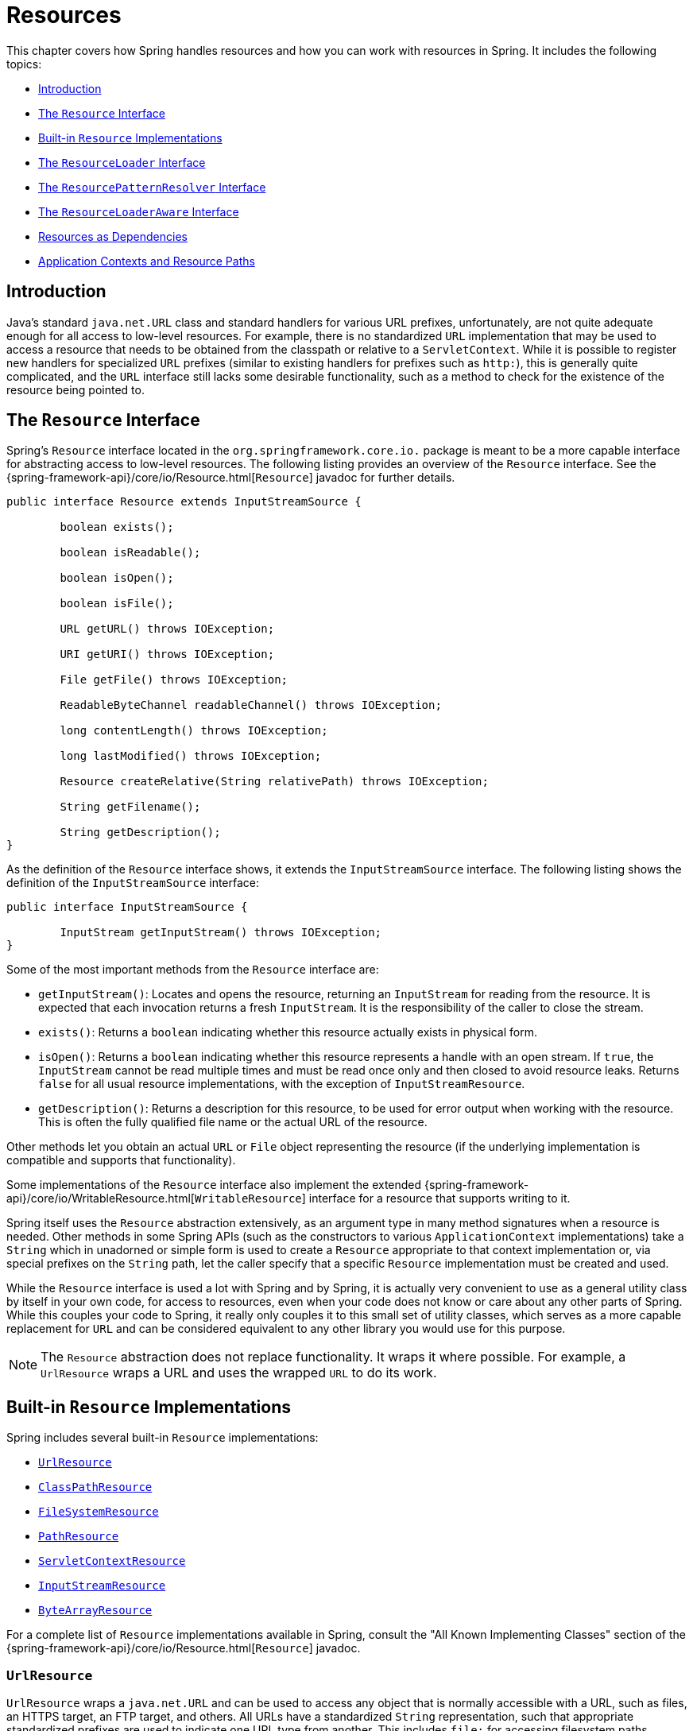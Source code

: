 [[resources]]
= Resources

This chapter covers how Spring handles resources and how you can work with resources in
Spring. It includes the following topics:

* xref:core/resources.adoc#resources-introduction[Introduction]
* xref:core/resources.adoc#resources-resource[The `Resource` Interface]
* xref:core/resources.adoc#resources-implementations[Built-in `Resource` Implementations]
* xref:core/resources.adoc#resources-resourceloader[The `ResourceLoader` Interface]
* xref:core/resources.adoc#resources-resourcepatternresolver[The `ResourcePatternResolver` Interface]
* xref:core/resources.adoc#resources-resourceloaderaware[The `ResourceLoaderAware` Interface]
* xref:core/resources.adoc#resources-as-dependencies[Resources as Dependencies]
* xref:core/resources.adoc#resources-app-ctx[Application Contexts and Resource Paths]




[[resources-introduction]]
== Introduction

Java's standard `java.net.URL` class and standard handlers for various URL prefixes,
unfortunately, are not quite adequate enough for all access to low-level resources. For
example, there is no standardized `URL` implementation that may be used to access a
resource that needs to be obtained from the classpath or relative to a
`ServletContext`. While it is possible to register new handlers for specialized `URL`
prefixes (similar to existing handlers for prefixes such as `http:`), this is generally
quite complicated, and the `URL` interface still lacks some desirable functionality,
such as a method to check for the existence of the resource being pointed to.




[[resources-resource]]
== The `Resource` Interface

Spring's `Resource` interface located in the `org.springframework.core.io.` package is
meant to be a more capable interface for abstracting access to low-level resources. The
following listing provides an overview of the `Resource` interface. See the
{spring-framework-api}/core/io/Resource.html[`Resource`] javadoc for further details.


[source,java,indent=0,subs="verbatim,quotes"]
----
	public interface Resource extends InputStreamSource {

		boolean exists();

		boolean isReadable();

		boolean isOpen();

		boolean isFile();

		URL getURL() throws IOException;

		URI getURI() throws IOException;

		File getFile() throws IOException;

		ReadableByteChannel readableChannel() throws IOException;

		long contentLength() throws IOException;

		long lastModified() throws IOException;

		Resource createRelative(String relativePath) throws IOException;

		String getFilename();

		String getDescription();
	}
----

As the definition of the `Resource` interface shows, it extends the `InputStreamSource`
interface. The following listing shows the definition of the `InputStreamSource`
interface:

[source,java,indent=0,subs="verbatim,quotes"]
----
	public interface InputStreamSource {

		InputStream getInputStream() throws IOException;
	}
----

Some of the most important methods from the `Resource` interface are:

* `getInputStream()`: Locates and opens the resource, returning an `InputStream` for
  reading from the resource. It is expected that each invocation returns a fresh
  `InputStream`. It is the responsibility of the caller to close the stream.
* `exists()`: Returns a `boolean` indicating whether this resource actually exists in
  physical form.
* `isOpen()`: Returns a `boolean` indicating whether this resource represents a handle
  with an open stream. If `true`, the `InputStream` cannot be read multiple times and
  must be read once only and then closed to avoid resource leaks. Returns `false` for
  all usual resource implementations, with the exception of `InputStreamResource`.
* `getDescription()`: Returns a description for this resource, to be used for error
  output when working with the resource. This is often the fully qualified file name or
  the actual URL of the resource.

Other methods let you obtain an actual `URL` or `File` object representing the
resource (if the underlying implementation is compatible and supports that
functionality).

Some implementations of the `Resource` interface also implement the extended
{spring-framework-api}/core/io/WritableResource.html[`WritableResource`] interface
for a resource that supports writing to it.

Spring itself uses the `Resource` abstraction extensively, as an argument type in
many method signatures when a resource is needed. Other methods in some Spring APIs
(such as the constructors to various `ApplicationContext` implementations) take a
`String` which in unadorned or simple form is used to create a `Resource` appropriate to
that context implementation or, via special prefixes on the `String` path, let the
caller specify that a specific `Resource` implementation must be created and used.

While the `Resource` interface is used a lot with Spring and by Spring, it is actually
very convenient to use as a general utility class by itself in your own code, for access
to resources, even when your code does not know or care about any other parts of Spring.
While this couples your code to Spring, it really only couples it to this small set of
utility classes, which serves as a more capable replacement for `URL` and can be
considered equivalent to any other library you would use for this purpose.

NOTE: The `Resource` abstraction does not replace functionality. It wraps it where
possible. For example, a `UrlResource` wraps a URL and uses the wrapped `URL` to do its
work.




[[resources-implementations]]
== Built-in `Resource` Implementations

Spring includes several built-in `Resource` implementations:

* xref:core/resources.adoc#resources-implementations-urlresource[`UrlResource`]
* xref:core/resources.adoc#resources-implementations-classpathresource[`ClassPathResource`]
* xref:core/resources.adoc#resources-implementations-filesystemresource[`FileSystemResource`]
* xref:core/resources.adoc#resources-implementations-pathresource[`PathResource`]
* xref:core/resources.adoc#resources-implementations-servletcontextresource[`ServletContextResource`]
* xref:core/resources.adoc#resources-implementations-inputstreamresource[`InputStreamResource`]
* xref:core/resources.adoc#resources-implementations-bytearrayresource[`ByteArrayResource`]

For a complete list of `Resource` implementations available in Spring, consult the
"All Known Implementing Classes" section of the
{spring-framework-api}/core/io/Resource.html[`Resource`] javadoc.



[[resources-implementations-urlresource]]
=== `UrlResource`

`UrlResource` wraps a `java.net.URL` and can be used to access any object that is
normally accessible with a URL, such as files, an HTTPS target, an FTP target, and
others. All URLs have a standardized `String` representation, such that appropriate
standardized prefixes are used to indicate one URL type from another. This includes
`file:` for accessing filesystem paths, `https:` for accessing resources through the
HTTPS protocol, `ftp:` for accessing resources through FTP, and others.

A `UrlResource` is created by Java code by explicitly using the `UrlResource` constructor
but is often created implicitly when you call an API method that takes a `String`
argument meant to represent a path. For the latter case, a JavaBeans `PropertyEditor`
ultimately decides which type of `Resource` to create. If the path string contains a
well-known (to property editor, that is) prefix (such as `classpath:`), it creates an
appropriate specialized `Resource` for that prefix. However, if it does not recognize the
prefix, it assumes the string is a standard URL string and creates a `UrlResource`.



[[resources-implementations-classpathresource]]
=== `ClassPathResource`

This class represents a resource that should be obtained from the classpath. It uses
either the thread context class loader, a given class loader, or a given class for
loading resources.

This `Resource` implementation supports resolution as a `java.io.File` if the class path
resource resides in the file system but not for classpath resources that reside in a
jar and have not been expanded (by the servlet engine or whatever the environment is)
to the filesystem. To address this, the various `Resource` implementations always support
resolution as a `java.net.URL`.

A `ClassPathResource` is created by Java code by explicitly using the `ClassPathResource`
constructor but is often created implicitly when you call an API method that takes a
`String` argument meant to represent a path. For the latter case, a JavaBeans
`PropertyEditor` recognizes the special prefix, `classpath:`, on the string path and
creates a `ClassPathResource` in that case.



[[resources-implementations-filesystemresource]]
=== `FileSystemResource`

This is a `Resource` implementation for `java.io.File` handles. It also supports
`java.nio.file.Path` handles, applying Spring's standard String-based path
transformations but performing all operations via the `java.nio.file.Files` API. For pure
`java.nio.path.Path` based support use a `PathResource` instead. `FileSystemResource`
supports resolution as a `File` and as a `URL`.



[[resources-implementations-pathresource]]
=== `PathResource`

This is a `Resource` implementation for `java.nio.file.Path` handles, performing all
operations and transformations via the `Path` API. It supports resolution as a `File` and
as a `URL` and also implements the extended `WritableResource` interface. `PathResource`
is effectively a pure `java.nio.path.Path` based alternative to `FileSystemResource` with
different `createRelative` behavior.



[[resources-implementations-servletcontextresource]]
=== `ServletContextResource`

This is a `Resource` implementation for `ServletContext` resources that interprets
relative paths within the relevant web application's root directory.

It always supports stream access and URL access but allows `java.io.File` access only
when the web application archive is expanded and the resource is physically on the
filesystem. Whether or not it is expanded and on the filesystem or accessed
directly from the JAR or somewhere else like a database (which is conceivable) is actually
dependent on the Servlet container.



[[resources-implementations-inputstreamresource]]
=== `InputStreamResource`

An `InputStreamResource` is a `Resource` implementation for a given `InputStream`. It
should be used only if no specific `Resource` implementation is applicable. In
particular, prefer `ByteArrayResource` or any of the file-based `Resource`
implementations where possible.

In contrast to other `Resource` implementations, this is a descriptor for an
already-opened resource. Therefore, it returns `true` from `isOpen()`. Do not use it if
you need to keep the resource descriptor somewhere or if you need to read a stream
multiple times.



[[resources-implementations-bytearrayresource]]
=== `ByteArrayResource`

This is a `Resource` implementation for a given byte array. It creates a
`ByteArrayInputStream` for the given byte array.

It is useful for loading content from any given byte array without having to resort to a
single-use `InputStreamResource`.




[[resources-resourceloader]]
== The `ResourceLoader` Interface

The `ResourceLoader` interface is meant to be implemented by objects that can return
(that is, load) `Resource` instances. The following listing shows the `ResourceLoader`
interface definition:

[source,java,indent=0,subs="verbatim,quotes"]
----
	public interface ResourceLoader {

		Resource getResource(String location);

		ClassLoader getClassLoader();
	}
----

All application contexts implement the `ResourceLoader` interface. Therefore, all
application contexts may be used to obtain `Resource` instances.

When you call `getResource()` on a specific application context, and the location path
specified doesn't have a specific prefix, you get back a `Resource` type that is
appropriate to that particular application context. For example, assume the following
snippet of code was run against a `ClassPathXmlApplicationContext` instance:

[tabs]
======
Java::
+
[source,java,indent=0,subs="verbatim,quotes",role="primary"]
----
	Resource template = ctx.getResource("some/resource/path/myTemplate.txt");
----

Kotlin::
+
[source,kotlin,indent=0,subs="verbatim,quotes",role="secondary"]
----
	val template = ctx.getResource("some/resource/path/myTemplate.txt")
----
======

Against a `ClassPathXmlApplicationContext`, that code returns a `ClassPathResource`. If
the same method were run against a `FileSystemXmlApplicationContext` instance, it would
return a `FileSystemResource`. For a `WebApplicationContext`, it would return a
`ServletContextResource`. It would similarly return appropriate objects for each context.

As a result, you can load resources in a fashion appropriate to the particular application
context.

On the other hand, you may also force `ClassPathResource` to be used, regardless of the
application context type, by specifying the special `classpath:` prefix, as the following
example shows:

[tabs]
======
Java::
+
[source,java,indent=0,subs="verbatim,quotes",role="primary"]
----
	Resource template = ctx.getResource("classpath:some/resource/path/myTemplate.txt");
----

Kotlin::
+
[source,kotlin,indent=0,subs="verbatim,quotes",role="secondary"]
----
	val template = ctx.getResource("classpath:some/resource/path/myTemplate.txt")
----
======

Similarly, you can force a `UrlResource` to be used by specifying any of the standard
`java.net.URL` prefixes. The following examples use the `file` and `https` prefixes:

[tabs]
======
Java::
+
[source,java,indent=0,subs="verbatim,quotes",role="primary"]
----
	Resource template = ctx.getResource("file:///some/resource/path/myTemplate.txt");
----

Kotlin::
+
[source,kotlin,indent=0,subs="verbatim,quotes",role="secondary"]
----
	val template = ctx.getResource("file:///some/resource/path/myTemplate.txt")
----
======

[tabs]
======
Java::
+
[source,java,indent=0,subs="verbatim,quotes",role="primary"]
----
	Resource template = ctx.getResource("https://myhost.com/resource/path/myTemplate.txt");
----

Kotlin::
+
[source,kotlin,indent=0,subs="verbatim,quotes",role="secondary"]
----
	val template = ctx.getResource("https://myhost.com/resource/path/myTemplate.txt")
----
======

The following table summarizes the strategy for converting `String` objects to `Resource`
objects:

[[resources-resource-strings]]
.Resource strings
|===
| Prefix| Example| Explanation

| classpath:
| `classpath:com/myapp/config.xml`
| Loaded from the classpath.

| file:
| `\file:///data/config.xml`
| Loaded as a `URL` from the filesystem. See also xref:core/resources.adoc#resources-filesystemresource-caveats[`FileSystemResource` Caveats].

| https:
| `\https://myserver/logo.png`
| Loaded as a `URL`.

| (none)
| `/data/config.xml`
| Depends on the underlying `ApplicationContext`.
|===




[[resources-resourcepatternresolver]]
== The `ResourcePatternResolver` Interface

The `ResourcePatternResolver` interface is an extension to the `ResourceLoader` interface
which defines a strategy for resolving a location pattern (for example, an Ant-style path
pattern) into  `Resource` objects.

[source,java,indent=0,subs="verbatim,quotes"]
----
	public interface ResourcePatternResolver extends ResourceLoader {

		String CLASSPATH_ALL_URL_PREFIX = "classpath*:";

		Resource[] getResources(String locationPattern) throws IOException;
	}
----

As can be seen above, this interface also defines a special `classpath*:` resource prefix
for all matching resources from the class path. Note that the resource location is
expected to be a path without placeholders in this case -- for example,
`classpath*:/config/beans.xml`. JAR files or different directories in the class path can
contain multiple files with the same path and the same name. See
xref:core/resources.adoc#resources-app-ctx-wildcards-in-resource-paths[Wildcards in Application Context Constructor Resource Paths] and its subsections for further details
on wildcard support with the `classpath*:` resource prefix.

A passed-in `ResourceLoader` (for example, one supplied via
xref:core/resources.adoc#resources-resourceloaderaware[`ResourceLoaderAware`] semantics) can be checked whether
it implements this extended interface too.

`PathMatchingResourcePatternResolver` is a standalone implementation that is usable
outside an `ApplicationContext` and is also used by `ResourceArrayPropertyEditor` for
populating `Resource[]` bean properties. `PathMatchingResourcePatternResolver` is able to
resolve a specified resource location path into one or more matching `Resource` objects.
The source path may be a simple path which has a one-to-one mapping to a target
`Resource`, or alternatively may contain the special `classpath*:` prefix and/or internal
Ant-style regular expressions (matched using Spring's
`org.springframework.util.AntPathMatcher` utility). Both of the latter are effectively
wildcards.

[NOTE]
====
The default `ResourceLoader` in any standard `ApplicationContext` is in fact an instance
of `PathMatchingResourcePatternResolver` which implements the `ResourcePatternResolver`
interface. The same is true for the `ApplicationContext` instance itself which also
implements the `ResourcePatternResolver` interface and delegates to the default
`PathMatchingResourcePatternResolver`.
====




[[resources-resourceloaderaware]]
== The `ResourceLoaderAware` Interface

The `ResourceLoaderAware` interface is a special callback interface which identifies
components that expect to be provided a `ResourceLoader` reference. The following listing
shows the definition of the `ResourceLoaderAware` interface:

[source,java,indent=0,subs="verbatim,quotes"]
----
	public interface ResourceLoaderAware {

		void setResourceLoader(ResourceLoader resourceLoader);
	}
----

When a class implements `ResourceLoaderAware` and is deployed into an application context
(as a Spring-managed bean), it is recognized as `ResourceLoaderAware` by the application
context. The application context then invokes `setResourceLoader(ResourceLoader)`,
supplying itself as the argument (remember, all application contexts in Spring implement
the `ResourceLoader` interface).

Since an `ApplicationContext` is a `ResourceLoader`, the bean could also implement the
`ApplicationContextAware` interface and use the supplied application context directly to
load resources. However, in general, it is better to use the specialized `ResourceLoader`
interface if that is all you need. The code would be coupled only to the resource loading
interface (which can be considered a utility interface) and not to the whole Spring
`ApplicationContext` interface.

In application components, you may also rely upon autowiring of the `ResourceLoader` as
an alternative to implementing the `ResourceLoaderAware` interface. The _traditional_
`constructor` and `byType` autowiring modes (as described in xref:core/beans/dependencies/factory-autowire.adoc[Autowiring Collaborators])
are capable of providing a `ResourceLoader` for either a constructor argument or a
setter method parameter, respectively. For more flexibility (including the ability to
autowire fields and multiple parameter methods), consider using the annotation-based
autowiring features. In that case, the `ResourceLoader` is autowired into a field,
constructor argument, or method parameter that expects the `ResourceLoader` type as long
as the field, constructor, or method in question carries the `@Autowired` annotation.
For more information, see xref:core/beans/annotation-config/autowired.adoc[Using `@Autowired`].

NOTE: To load one or more `Resource` objects for a resource path that contains wildcards
or makes use of the special `classpath*:` resource prefix, consider having an instance of
xref:core/resources.adoc#resources-resourcepatternresolver[`ResourcePatternResolver`] autowired into your
application components instead of `ResourceLoader`.




[[resources-as-dependencies]]
== Resources as Dependencies

If the bean itself is going to determine and supply the resource path through some sort
of dynamic process, it probably makes sense for the bean to use the `ResourceLoader` or
`ResourcePatternResolver` interface to load resources. For example, consider the loading
of a template of some sort, where the specific resource that is needed depends on the
role of the user. If the resources are static, it makes sense to eliminate the use of the
`ResourceLoader` interface (or `ResourcePatternResolver` interface) completely, have the
bean expose the `Resource` properties it needs, and expect them to be injected into it.

What makes it trivial to then inject these properties is that all application contexts
register and use a special JavaBeans `PropertyEditor`, which can convert `String` paths
to `Resource` objects. For example, the following `MyBean` class has a `template`
property of type `Resource`.

[tabs]
======
Java::
+
[source,java,indent=0,subs="verbatim,quotes",role="primary"]
----
	package example;

	public class MyBean {

		private Resource template;

		public setTemplate(Resource template) {
			this.template = template;
		}

		// ...
	}
----

Kotlin::
+
[source,kotlin,indent=0,subs="verbatim,quotes",role="secondary"]
----
	class MyBean(var template: Resource)
----
======

In an XML configuration file, the `template` property can be configured with a simple
string for that resource, as the following example shows:

[source,xml,indent=0,subs="verbatim,quotes"]
----
	<bean id="myBean" class="example.MyBean">
		<property name="template" value="some/resource/path/myTemplate.txt"/>
	</bean>
----

Note that the resource path has no prefix. Consequently, because the application context
itself is going to be used as the `ResourceLoader`, the resource is loaded through a
`ClassPathResource`, a `FileSystemResource`, or a `ServletContextResource`, depending on
the exact type of the application context.

If you need to force a specific `Resource` type to be used, you can use a prefix. The
following two examples show how to force a `ClassPathResource` and a `UrlResource` (the
latter being used to access a file in the filesystem):

[source,xml,indent=0,subs="verbatim,quotes"]
----
	<property name="template" value="classpath:some/resource/path/myTemplate.txt">
----

[source,xml,indent=0,subs="verbatim,quotes"]
----
	<property name="template" value="file:///some/resource/path/myTemplate.txt"/>
----

If the `MyBean` class is refactored for use with annotation-driven configuration, the
path to `myTemplate.txt` can be stored under a key named `template.path` -- for example,
in a properties file made available to the Spring `Environment` (see
xref:core/beans/environment.adoc[Environment Abstraction]). The template path can then be referenced via the `@Value`
annotation using a property placeholder (see xref:core/beans/annotation-config/value-annotations.adoc[Using `@Value`]). Spring will
retrieve the value of the template path as a string, and a special `PropertyEditor` will
convert the string to a `Resource` object to be injected into the `MyBean` constructor.
The following example demonstrates how to achieve this.

[tabs]
======
Java::
+
[source,java,indent=0,subs="verbatim,quotes",role="primary"]
----
	@Component
	public class MyBean {

		private final Resource template;

		public MyBean(@Value("${template.path}") Resource template) {
			this.template = template;
		}

		// ...
	}
----

Kotlin::
+
[source,kotlin,indent=0,subs="verbatim,quotes",role="secondary"]
----
	@Component
	class MyBean(@Value("\${template.path}") private val template: Resource)
----
======

If we want to support multiple templates discovered under the same path in multiple
locations in the classpath -- for example, in multiple jars in the classpath -- we can
use the special `classpath*:` prefix and wildcarding to define a `templates.path` key as
`classpath*:/config/templates/*.txt`. If we redefine the `MyBean` class as follows,
Spring will convert the template path pattern into an array of `Resource` objects that
can be injected into the `MyBean` constructor.

[tabs]
======
Java::
+
[source,java,indent=0,subs="verbatim,quotes",role="primary"]
----
	@Component
	public class MyBean {

		private final Resource[] templates;

		public MyBean(@Value("${templates.path}") Resource[] templates) {
			this.templates = templates;
		}

		// ...
	}
----

Kotlin::
+
[source,kotlin,indent=0,subs="verbatim,quotes",role="secondary"]
----
	@Component
	class MyBean(@Value("\${templates.path}") private val templates: Resource[])
----
======




[[resources-app-ctx]]
== Application Contexts and Resource Paths

This section covers how to create application contexts with resources, including shortcuts
that work with XML, how to use wildcards, and other details.



[[resources-app-ctx-construction]]
=== Constructing Application Contexts

An application context constructor (for a specific application context type) generally
takes a string or array of strings as the location paths of the resources, such as
XML files that make up the definition of the context.

When such a location path does not have a prefix, the specific `Resource` type built from
that path and used to load the bean definitions depends on and is appropriate to the
specific application context. For example, consider the following example, which creates a
`ClassPathXmlApplicationContext`:

[tabs]
======
Java::
+
[source,java,indent=0,subs="verbatim,quotes",role="primary"]
----
	ApplicationContext ctx = new ClassPathXmlApplicationContext("conf/appContext.xml");
----

Kotlin::
+
[source,kotlin,indent=0,subs="verbatim,quotes",role="secondary"]
----
	val ctx = ClassPathXmlApplicationContext("conf/appContext.xml")
----
======

The bean definitions are loaded from the classpath, because a `ClassPathResource` is
used. However, consider the following example, which creates a `FileSystemXmlApplicationContext`:

[tabs]
======
Java::
+
[source,java,indent=0,subs="verbatim,quotes",role="primary"]
----
	ApplicationContext ctx =
		new FileSystemXmlApplicationContext("conf/appContext.xml");
----

Kotlin::
+
[source,kotlin,indent=0,subs="verbatim,quotes",role="secondary"]
----
	val ctx = FileSystemXmlApplicationContext("conf/appContext.xml")
----
======

Now the bean definitions are loaded from a filesystem location (in this case, relative to
the current working directory).

Note that the use of the special `classpath` prefix or a standard URL prefix on the
location path overrides the default type of `Resource` created to load the bean
definitions. Consider the following example:

[tabs]
======
Java::
+
[source,java,indent=0,subs="verbatim,quotes",role="primary"]
----
	ApplicationContext ctx =
		new FileSystemXmlApplicationContext("classpath:conf/appContext.xml");
----

Kotlin::
+
[source,kotlin,indent=0,subs="verbatim,quotes",role="secondary"]
----
	val ctx = FileSystemXmlApplicationContext("classpath:conf/appContext.xml")
----
======

Using `FileSystemXmlApplicationContext` loads the bean definitions from the classpath.
However, it is still a `FileSystemXmlApplicationContext`. If it is subsequently used as a
`ResourceLoader`, any unprefixed paths are still treated as filesystem paths.


[[resources-app-ctx-classpathxml]]
==== Constructing `ClassPathXmlApplicationContext` Instances -- Shortcuts

The `ClassPathXmlApplicationContext` exposes a number of constructors to enable
convenient instantiation. The basic idea is that you can supply merely a string array
that contains only the filenames of the XML files themselves (without the leading path
information) and also supply a `Class`. The `ClassPathXmlApplicationContext` then derives
the path information from the supplied class.

Consider the following directory layout:

[literal,subs="verbatim,quotes"]
----
com/
  example/
    services.xml
    repositories.xml
    MessengerService.class
----

The following example shows how a `ClassPathXmlApplicationContext` instance composed of
the beans defined in files named `services.xml` and `repositories.xml` (which are on the
classpath) can be instantiated:

[tabs]
======
Java::
+
[source,java,indent=0,subs="verbatim,quotes",role="primary"]
----
	ApplicationContext ctx = new ClassPathXmlApplicationContext(
		new String[] {"services.xml", "repositories.xml"}, MessengerService.class);
----

Kotlin::
+
[source,kotlin,indent=0,subs="verbatim,quotes",role="secondary"]
----
	val ctx = ClassPathXmlApplicationContext(arrayOf("services.xml", "repositories.xml"), MessengerService::class.java)
----
======

See the {spring-framework-api}/context/support/ClassPathXmlApplicationContext.html[`ClassPathXmlApplicationContext`]
javadoc for details on the various constructors.



[[resources-app-ctx-wildcards-in-resource-paths]]
=== Wildcards in Application Context Constructor Resource Paths

The resource paths in application context constructor values may be simple paths (as
shown earlier), each of which has a one-to-one mapping to a target `Resource` or,
alternately, may contain the special `classpath*:` prefix or internal Ant-style patterns
(matched by using Spring's `PathMatcher` utility). Both of the latter are effectively
wildcards.

One use for this mechanism is when you need to do component-style application assembly. All
components can _publish_ context definition fragments to a well-known location path, and,
when the final application context is created using the same path prefixed with
`classpath*:`, all component fragments are automatically picked up.

Note that this wildcarding is specific to the use of resource paths in application context
constructors (or when you use the `PathMatcher` utility class hierarchy directly) and is
resolved at construction time. It has nothing to do with the `Resource` type itself.
You cannot use the `classpath*:` prefix to construct an actual `Resource`, as
a resource points to just one resource at a time.


[[resources-app-ctx-ant-patterns-in-paths]]
==== Ant-style Patterns

Path locations can contain Ant-style patterns, as the following example shows:

[literal,subs="verbatim,quotes"]
----
/WEB-INF/\*-context.xml
com/mycompany/\**/applicationContext.xml
file:C:/some/path/\*-context.xml
classpath:com/mycompany/**/applicationContext.xml
----

When the path location contains an Ant-style pattern, the resolver follows a more complex
procedure to try to resolve the wildcard. It produces a `Resource` for the path up to the
last non-wildcard segment and obtains a URL from it. If this URL is not a `jar:` URL or
container-specific variant (such as `zip:` in WebLogic, `wsjar` in WebSphere, and so on),
a `java.io.File` is obtained from it and used to resolve the wildcard by traversing the
filesystem. In the case of a jar URL, the resolver either gets a
`java.net.JarURLConnection` from it or manually parses the jar URL and then traverses the
contents of the jar file to resolve the wildcards.

[[resources-app-ctx-portability]]
===== Implications on Portability

If the specified path is already a `file` URL (either implicitly because the base
`ResourceLoader` is a filesystem one or explicitly), wildcarding is guaranteed to
work in a completely portable fashion.

If the specified path is a `classpath` location, the resolver must obtain the last
non-wildcard path segment URL by making a `Classloader.getResource()` call. Since this
is just a node of the path (not the file at the end), it is actually undefined (in the
`ClassLoader` javadoc) exactly what sort of a URL is returned in this case. In practice,
it is always a `java.io.File` representing the directory (where the classpath resource
resolves to a filesystem location) or a jar URL of some sort (where the classpath resource
resolves to a jar location). Still, there is a portability concern on this operation.

If a jar URL is obtained for the last non-wildcard segment, the resolver must be able to
get a `java.net.JarURLConnection` from it or manually parse the jar URL, to be able to
walk the contents of the jar and resolve the wildcard. This does work in most environments
but fails in others, and we strongly recommend that the wildcard resolution of resources
coming from jars be thoroughly tested in your specific environment before you rely on it.


[[resources-classpath-wildcards]]
==== The `classpath*:` Prefix

When constructing an XML-based application context, a location string may use the
special `classpath*:` prefix, as the following example shows:

[tabs]
======
Java::
+
[source,java,indent=0,subs="verbatim,quotes",role="primary"]
----
	ApplicationContext ctx =
		new ClassPathXmlApplicationContext("classpath*:conf/appContext.xml");
----

Kotlin::
+
[source,kotlin,indent=0,subs="verbatim,quotes",role="secondary"]
----
	val ctx = ClassPathXmlApplicationContext("classpath*:conf/appContext.xml")
----
======

This special prefix specifies that all classpath resources that match the given name
must be obtained (internally, this essentially happens through a call to
`ClassLoader.getResources(...)`) and then merged to form the final application
context definition.

NOTE: The wildcard classpath relies on the `getResources()` method of the underlying
`ClassLoader`. As most application servers nowadays supply their own `ClassLoader`
implementation, the behavior might differ, especially when dealing with jar files. A
simple test to check if `classpath*` works is to use the `ClassLoader` to load a file from
within a jar on the classpath:
`getClass().getClassLoader().getResources("<someFileInsideTheJar>")`. Try this test with
files that have the same name but reside in two different locations -- for example, files
with the same name and same path but in different jars on the classpath. In case an
inappropriate result is returned, check the application server documentation for settings
that might affect the `ClassLoader` behavior.

You can also combine the `classpath*:` prefix with a `PathMatcher` pattern in the
rest of the location path (for example, `classpath*:META-INF/*-beans.xml`). In this
case, the resolution strategy is fairly simple: A `ClassLoader.getResources()` call is
used on the last non-wildcard path segment to get all the matching resources in the
class loader hierarchy and then, off each resource, the same `PathMatcher` resolution
strategy described earlier is used for the wildcard subpath.


[[resources-wildcards-in-path-other-stuff]]
==== Other Notes Relating to Wildcards

Note that `classpath*:`, when combined with Ant-style patterns, only works
reliably with at least one root directory before the pattern starts, unless the actual
target files reside in the file system. This means that a pattern such as
`classpath*:*.xml` might not retrieve files from the root of jar files but rather only
from the root of expanded directories.

Spring's ability to retrieve classpath entries originates from the JDK's
`ClassLoader.getResources()` method, which only returns file system locations for an
empty string (indicating potential roots to search). Spring evaluates
`URLClassLoader` runtime configuration and the `java.class.path` manifest in jar files
as well, but this is not guaranteed to lead to portable behavior.

[NOTE]
====
The scanning of classpath packages requires the presence of corresponding directory
entries in the classpath. When you build JARs with Ant, do not activate the `files-only`
switch of the JAR task. Also, classpath directories may not get exposed based on security
policies in some environments -- for example, stand-alone applications on JDK 1.7.0_45
and higher (which requires 'Trusted-Library' to be set up in your manifests. See
{stackoverflow-questions}/19394570/java-jre-7u45-breaks-classloader-getresources).

On the module path (Java Module System), Spring's classpath scanning generally works as
expected. Putting resources into a dedicated directory is highly recommendable here as well,
avoiding the aforementioned portability problems with searching the jar file root level.
====

Ant-style patterns with `classpath:` resources are not guaranteed to find matching
resources if the root package to search is available in multiple classpath locations.
Consider the following example of a resource location:

[literal,subs="verbatim,quotes"]
----
com/mycompany/package1/service-context.xml
----

Now consider an Ant-style path that someone might use to try to find that file:

[literal,subs="verbatim,quotes"]
----
classpath:com/mycompany/**/service-context.xml
----

Such a resource may exist in only one location in the classpath, but when a path such as
the preceding example is used to try to resolve it, the resolver works off the (first)
URL returned by `getResource("com/mycompany");`. If this base package node exists in
multiple `ClassLoader` locations, the desired resource may not exist in the first
location found. Therefore, in such cases you should prefer using `classpath*:` with the
same Ant-style pattern, which searches all classpath locations that contain the
`com.mycompany` base package: `classpath*:com/mycompany/**/service-context.xml`.



[[resources-filesystemresource-caveats]]
=== `FileSystemResource` Caveats

A `FileSystemResource` that is not attached to a `FileSystemApplicationContext` (that
is, when a `FileSystemApplicationContext` is not the actual `ResourceLoader`) treats
absolute and relative paths as you would expect. Relative paths are relative to the
current working directory, while absolute paths are relative to the root of the
filesystem.

For backwards compatibility (historical) reasons however, this changes when the
`FileSystemApplicationContext` is the `ResourceLoader`. The
`FileSystemApplicationContext` forces all attached `FileSystemResource` instances
to treat all location paths as relative, whether they start with a leading slash or not.
In practice, this means the following examples are equivalent:

[tabs]
======
Java::
+
[source,java,indent=0,subs="verbatim,quotes",role="primary"]
----
	ApplicationContext ctx =
		new FileSystemXmlApplicationContext("conf/context.xml");
----

Kotlin::
+
[source,kotlin,indent=0,subs="verbatim,quotes",role="secondary"]
----
	val ctx = FileSystemXmlApplicationContext("conf/context.xml")
----
======

[tabs]
======
Java::
+
[source,java,indent=0,subs="verbatim,quotes",role="primary"]
----
	ApplicationContext ctx =
		new FileSystemXmlApplicationContext("/conf/context.xml");
----

Kotlin::
+
[source,kotlin,indent=0,subs="verbatim,quotes",role="secondary"]
----
	val ctx = FileSystemXmlApplicationContext("/conf/context.xml")
----
======

The following examples are also equivalent (even though it would make sense for them to be different, as one
case is relative and the other absolute):

[tabs]
======
Java::
+
[source,java,indent=0,subs="verbatim,quotes",role="primary"]
----
	FileSystemXmlApplicationContext ctx = ...;
	ctx.getResource("some/resource/path/myTemplate.txt");
----

Kotlin::
+
[source,kotlin,indent=0,subs="verbatim,quotes",role="secondary"]
----
	val ctx: FileSystemXmlApplicationContext = ...
	ctx.getResource("some/resource/path/myTemplate.txt")
----
======

[tabs]
======
Java::
+
[source,java,indent=0,subs="verbatim,quotes",role="primary"]
----
	FileSystemXmlApplicationContext ctx = ...;
	ctx.getResource("/some/resource/path/myTemplate.txt");
----

Kotlin::
+
[source,kotlin,indent=0,subs="verbatim,quotes",role="secondary"]
----
	val ctx: FileSystemXmlApplicationContext = ...
	ctx.getResource("/some/resource/path/myTemplate.txt")
----
======

In practice, if you need true absolute filesystem paths, you should avoid using
absolute paths with `FileSystemResource` or `FileSystemXmlApplicationContext` and
force the use of a `UrlResource` by using the `file:` URL prefix. The following examples
show how to do so:

[tabs]
======
Java::
+
[source,java,indent=0,subs="verbatim,quotes",role="primary"]
----
	// actual context type doesn't matter, the Resource will always be UrlResource
	ctx.getResource("file:///some/resource/path/myTemplate.txt");
----

Kotlin::
+
[source,kotlin,indent=0,subs="verbatim,quotes",role="secondary"]
----
	// actual context type doesn't matter, the Resource will always be UrlResource
	ctx.getResource("file:///some/resource/path/myTemplate.txt")
----
======

[tabs]
======
Java::
+
[source,java,indent=0,subs="verbatim,quotes",role="primary"]
----
	// force this FileSystemXmlApplicationContext to load its definition via a UrlResource
	ApplicationContext ctx =
		new FileSystemXmlApplicationContext("file:///conf/context.xml");
----

Kotlin::
+
[source,kotlin,indent=0,subs="verbatim,quotes",role="secondary"]
----
	// force this FileSystemXmlApplicationContext to load its definition via a UrlResource
	val ctx = FileSystemXmlApplicationContext("file:///conf/context.xml")
----
======
